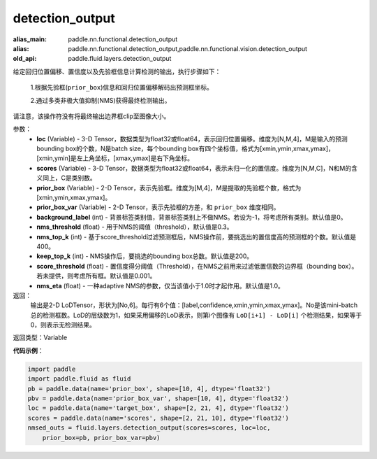 .. _cn_api_fluid_layers_detection_output:

detection_output
-------------------------------

.. py:function:: paddle.fluid.layers.detection_output(loc, scores, prior_box, prior_box_var, background_label=0, nms_threshold=0.3, nms_top_k=400, keep_top_k=200, score_threshold=0.01, nms_eta=1.0)

:alias_main: paddle.nn.functional.detection_output
:alias: paddle.nn.functional.detection_output,paddle.nn.functional.vision.detection_output
:old_api: paddle.fluid.layers.detection_output



给定回归位置偏移、置信度以及先验框信息计算检测的输出，执行步骤如下：

    1.根据先验框(``prior_box``)信息和回归位置偏移解码出预测框坐标。

    2.通过多类非极大值抑制(NMS)获得最终检测输出。

请注意，该操作符没有将最终输出边界框clip至图像大小。

参数：
    - **loc** (Variable) - 3-D Tensor，数据类型为float32或float64，表示回归位置偏移。维度为[N,M,4]，M是输入的预测bounding box的个数，N是batch size，每个bounding box有四个坐标值，格式为[xmin,ymin,xmax,ymax]，[xmin,ymin]是左上角坐标，[xmax,ymax]是右下角坐标。
    - **scores** (Variable) - 3-D Tensor，数据类型为float32或float64，表示未归一化的置信度。维度为[N,M,C]，N和M的含义同上，C是类别数。
    - **prior_box** (Variable) - 2-D Tensor，表示先验框。维度为[M,4]，M是提取的先验框个数，格式为[xmin,ymin,xmax,ymax]。
    - **prior_box_var** (Variable) - 2-D Tensor，表示先验框的方差，和 ``prior_box`` 维度相同。
    - **background_label** (int) - 背景标签类别值，背景标签类别上不做NMS。若设为-1，将考虑所有类别。默认值是0。
    - **nms_threshold** (float) - 用于NMS的阈值（threshold），默认值是0.3。
    - **nms_top_k** (int) - 基于score_threshold过滤预测框后，NMS操作前，要挑选出的置信度高的预测框的个数。默认值是400。
    - **keep_top_k** (int) - NMS操作后，要挑选的bounding box总数。默认值是200。
    - **score_threshold** (float) - 置信度得分阈值（Threshold），在NMS之前用来过滤低置信数的边界框（bounding box）。若未提供，则考虑所有框。默认值是0.001。
    - **nms_eta** (float) - 一种adaptive NMS的参数，仅当该值小于1.0时才起作用。默认值是1.0。

返回：
  输出是2-D LoDTensor，形状为[No,6]。每行有6个值：[label,confidence,xmin,ymin,xmax,ymax]。No是该mini-batch总的检测框数。LoD的层级数为1，如果采用偏移的LoD表示，则第i个图像有 ``LoD[i+1] - LoD[i]`` 个检测结果，如果等于0，则表示无检测结果。

返回类型：Variable

**代码示例**：

.. code-block:: python

    import paddle
    import paddle.fluid as fluid
    pb = paddle.data(name='prior_box', shape=[10, 4], dtype='float32')
    pbv = paddle.data(name='prior_box_var', shape=[10, 4], dtype='float32')
    loc = paddle.data(name='target_box', shape=[2, 21, 4], dtype='float32')
    scores = paddle.data(name='scores', shape=[2, 21, 10], dtype='float32')
    nmsed_outs = fluid.layers.detection_output(scores=scores, loc=loc,
        prior_box=pb, prior_box_var=pbv)

